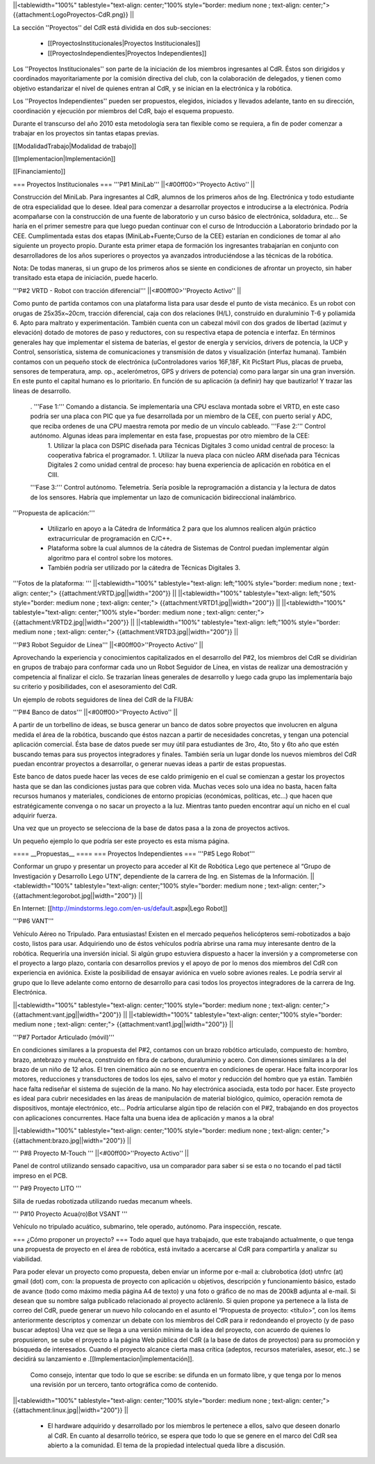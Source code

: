 ||<tablewidth="100%" tablestyle="text-align: center;"100%  style="border: medium none ; text-align: center;"> {{attachment:LogoProyectos-CdR.png}} ||


La sección ''Proyectos'' del CdR está dividida en dos sub-secciones:

 * [[ProyectosInstitucionales|Proyectos Institucionales]]
 * [[ProyectosIndependientes|Proyectos Independientes]]

Los ''Proyectos Institucionales'' son parte de la iniciación de los miembros ingresantes al CdR. Éstos son dirigidos y coordinados mayoritariamente por la comisión directiva del club, con la colaboración de delegados, y tienen como objetivo estandarizar el nivel de quienes entran al CdR, y se inician en la electrónica y la robótica.

Los ''Proyectos Independientes'' pueden ser propuestos, elegidos, iniciados y llevados adelante, tanto en su dirección, coordinación y ejecución por miembros del CdR, bajo el esquema propuesto.

Durante el transcurso del año 2010 esta metodología sera tan flexible como se requiera, a fin de poder comenzar a trabajar en los proyectos sin tantas etapas previas.

[[ModalidadTrabajo|Modalidad de trabajo]]

[[Implementacion|Implementación]]

[[Financiamiento]]

=== Proyectos Institucionales ===
'''P#1 MiniLab'''
||<#00ff00>''Proyecto Activo'' ||




Construcción del MiniLab. Para ingresantes al CdR, alumnos de los primeros años de Ing. Electrónica y todo estudiante de otra especialidad que lo desee. Ideal para comenzar a desarrollar proyectos e introducirse a la electrónica. Podría acompañarse con la construcción de una fuente de laboratorio y un curso básico de electrónica, soldadura, etc... Se haría en el primer semestre para que luego puedan continuar con el curso de Introducción a Laboratorio brindado por la CEE. Cumplimentada estas dos etapas (MiniLab+Fuente;Curso de la CEE) estarían en condiciones de tomar al año siguiente un proyecto propio. Durante esta primer etapa de formación los ingresantes trabajarían en conjunto con desarrolladores de los años superiores o proyectos ya avanzados introduciéndose a las técnicas de la robótica.

Nota: De todas maneras, si un grupo de los primeros años se siente en condiciones de afrontar un proyecto, sin haber transitado esta etapa de iniciación, puede hacerlo.

'''P#2 VRTD - Robot con tracción diferencial'''
||<#00ff00>''Proyecto Activo'' ||




Como punto de partida contamos con una plataforma lista para usar desde el punto de vista mecánico. Es un robot con orugas de 25x35x~20cm, tracción diferencial, caja con dos relaciones (H/L), construido en duraluminio T-6 y poliamida 6. Apto para maltrato y experimentación. También cuenta con un cabezal móvil con dos grados de libertad (azimut y elevación) dotado de motores de paso y reductores, con su respectiva etapa de potencia e interfaz. En términos generales hay que implementar el sistema de baterías, el gestor de energía y servicios, drivers de potencia, la UCP y Control, sensorística, sistema de comunicaciones y transmisión de datos y visualización (interfaz humana). También contamos con un pequeño stock de electrónica (uControladores varios 16F,18F, Kit PicStart Plus, placas de prueba, sensores de temperatura, amp. op., acelerómetros, GPS y drivers de potencia) como para largar sin una gran inversión. En este punto el capital humano es lo prioritario. En función de su aplicación (a definir) hay que bautizarlo! Y trazar las líneas de desarrollo.

 . '''Fase 1:''' Comando a distancia. Se implementaría una CPU esclava montada sobre el VRTD, en este caso podría ser una placa con PIC que ya fue desarrollada por un miembro de la CEE, con puerto serial y ADC, que reciba ordenes de una CPU maestra remota por medio de un vínculo cableado. '''Fase 2:''' Control autónomo. Algunas ideas para implementar en esta fase, propuestas por otro miembro de la CEE:
  1. Utilizar la placa con DSPIC diseñada para Técnicas Digitales 3 como unidad central de proceso: la cooperativa fabrica el programador.
  1. Utilizar la nueva placa con núcleo ARM diseñada para Técnicas Digitales 2 como unidad central de proceso: hay buena experiencia de aplicación en robótica en el CIII.
 '''Fase 3:''' Control autónomo. Telemetría. Sería posible la reprogramación a distancia y la lectura de datos de los sensores. Habría que implementar un lazo de comunicación bidireccional inalámbrico.

'''Propuesta de aplicación:'''

 * Utilizarlo en apoyo a la Cátedra de Informática 2 para que los alumnos realicen algún práctico extracurricular de programación en C/C++.

 * Plataforma sobre la cual alumnos de la cátedra de Sistemas de Control puedan implementar algún algoritmo para el control sobre los motores.

 * También podría ser utilizado por la cátedra de Técnicas Digitales 3.

'''Fotos de la plataforma:  '''
||<tablewidth="100%" tablestyle="text-align: left;"100%  style="border: medium none ; text-align: center;"> {{attachment:VRTD.jpg||width="200"}} ||
||<tablewidth="100%" tablestyle="text-align: left;"50%  style="border: medium none ; text-align: center;"> {{attachment:VRTD1.jpg||width="200"}} ||
||<tablewidth="100%" tablestyle="text-align: center;"100%  style="border: medium none ; text-align: center;"> {{attachment:VRTD2.jpg||width="200"}} ||
||<tablewidth="100%" tablestyle="text-align: left;"100%  style="border: medium none ; text-align: center;"> {{attachment:VRTD3.jpg||width="200"}} ||




'''P#3 Robot Seguidor de Línea'''
||<#00ff00>''Proyecto Activo'' ||




Aprovechando la experiencia y conocimientos capitalizados en el desarrollo del P#2, los miembros del CdR se dividirían en grupos de trabajo para conformar cada uno un Robot Seguidor de Línea, en vistas de realizar una demostración y competencia al finalizar el ciclo. Se trazarían líneas generales de desarrollo y luego cada grupo las implementaría bajo su criterio y posibilidades, con el asesoramiento del CdR.

Un ejemplo de robots seguidores de línea del CdR de la FIUBA:

'''P#4 Banco de datos'''
||<#00ff00>''Proyecto Activo'' ||




A partir de un torbellino de ideas, se busca generar un banco de datos sobre proyectos que involucren en alguna medida el área de la robótica, buscando que éstos nazcan a partir de necesidades concretas, y tengan una potencial aplicación comercial. Ésta base de datos puede ser muy útil para estudiantes de 3ro, 4to, 5to y 6to año que estén buscando temas para sus proyectos integradores y finales. También sería un lugar donde los nuevos miembros del CdR puedan encontrar proyectos a desarrollar, o generar nuevas ideas a partir de estas propuestas.

Este banco de datos puede hacer las veces de ese caldo primigenio en el cual se comienzan a gestar los proyectos hasta que se dan las condiciones justas para que cobren vida. Muchas veces solo una idea no basta, hacen falta recursos humanos y materiales, condiciones de entorno propicias (económicas, políticas, etc…) que hacen que estratégicamente convenga o no sacar un proyecto a la luz. Mientras tanto pueden encontrar aquí un nicho en el cual adquirir fuerza.

Una vez que un proyecto se selecciona de la base de datos pasa a la zona de proyectos activos.

Un pequeño ejemplo lo que podría ser este proyecto es esta misma página.

==== __Propuestas__ ====
=== Proyectos Independientes ===
'''P#5 Lego Robot'''

Conformar un grupo y presentar un proyecto para acceder al Kit de Robótica Lego que pertenece al “Grupo de Investigación y Desarrollo Lego UTN”, dependiente de la carrera de Ing. en Sistemas de la Información.
||<tablewidth="100%" tablestyle="text-align: center;"100%  style="border: medium none ; text-align: center;"> {{attachment:legorobot.jpg||width="200"}} ||

En Internet: [[http://mindstorms.lego.com/en-us/default.aspx|Lego Robot]]

'''P#6 VANT'''

Vehículo Aéreo no Tripulado. Para entusiastas! Existen en el mercado pequeños helicópteros semi-robotizados a bajo costo, listos para usar. Adquiriendo uno de éstos vehículos podría abrirse una rama muy interesante dentro de la robótica. Requeriría una inversión inicial. Si algún grupo estuviera dispuesto a hacer la inversión y a comprometerse con el proyecto a largo plazo, contaría con desarrollos previos y el apoyo de por lo menos dos miembros del CdR con experiencia en aviónica. Existe la posibilidad de ensayar aviónica en vuelo sobre aviones reales. Le podría servir al grupo que lo lleve adelante como entorno de desarrollo para casi todos los proyectos integradores de la carrera de Ing. Electrónica.

||<tablewidth="100%" tablestyle="text-align: center;"100%  style="border: medium none ; text-align: center;"> {{attachment:vant.jpg||width="200"}} ||
||<tablewidth="100%" tablestyle="text-align: center;"100%  style="border: medium none ; text-align: center;"> {{attachment:vant1.jpg||width="200"}} ||


'''P#7 Portador Articulado (móvil)'''

En condiciones similares a la propuesta del P#2, contamos con un brazo robótico  articulado, compuesto de: hombro, brazo, antebrazo y muñeca, construido en fibra de carbono, duraluminio y acero. Con dimensiones similares a la del brazo de un niño de 12 años. El tren cinemático aún no se encuentra en condiciones de operar. Hace falta incorporar los motores, reducciones y transductores de todos los ejes, salvo el motor y reducción del hombro que ya están. También hace falta rediseñar el sistema de sujeción de la mano. No hay electrónica asociada, esta todo por hacer. Este proyecto es ideal para cubrir necesidades en las áreas de manipulación de material biológico, químico, operación remota de dispositivos, montaje electrónico, etc… Podría articularse algún tipo de relación con el P#2, trabajando en dos proyectos con aplicaciones concurrentes. Hace falta una buena idea de aplicación y manos a la obra!

||<tablewidth="100%" tablestyle="text-align: center;"100%  style="border: medium none ; text-align: center;"> {{attachment:brazo.jpg||width="200"}} ||


''' P#8 Proyecto M-Touch '''
||<#00ff00>''Proyecto Activo'' ||




Panel de control utilizando sensado capacitivo, usa un comparador para saber si se esta o no tocando el pad táctil impreso en el PCB.

''' P#9 Proyecto LITO '''

Silla de ruedas robotizada utilizando ruedas mecanum wheels.

''' P#10 Proyecto Acua(ro)Bot VSANT '''

Vehículo no tripulado acuático, submarino, tele operado, autónomo. Para inspección, rescate.






=== ¿Cómo proponer un proyecto? ===
Todo aquel que haya trabajado, que este trabajando actualmente, o que tenga una propuesta de proyecto en el área de robótica, está invitado a acercarse al CdR para compartirla y analizar su viabilidad.

Para poder elevar un proyecto como propuesta, deben enviar un informe por e-mail a: clubrobotica (dot) utnfrc (at) gmail (dot) com, con: la propuesta de proyecto con aplicación u objetivos, descripción y funcionamiento básico, estado de avance (todo como máximo media página A4 de texto) y una foto o gráfico de no mas de 200kB adjunta al e-mail. Si desean que su nombre salga publicado relacionado al proyecto aclárenlo. Si quien propone ya pertenece a la lista de correo del CdR, puede generar un nuevo hilo colocando en el asunto el “Propuesta de proyecto: <título>”, con los  ítems anteriormente descriptos y comenzar un debate con los miembros del CdR para ir redondeando el proyecto (y de paso buscar adeptos) Una vez que se llega a una versión mínima de la idea del proyecto, con acuerdo de quienes lo propusieron, se sube el proyecto a la página Web pública del CdR (a la base de datos de proyectos) para su promoción y búsqueda de interesados. Cuando el proyecto alcance cierta masa crítica (adeptos, recursos materiales, asesor, etc..) se decidirá su lanzamiento e .[[Implementacion|implementación]].



  Como consejo, intentar que todo lo que se escribe: se difunda en un formato libre, y que tenga por lo menos una revisión por un tercero, tanto ortográfica como de contenido.

||<tablewidth="100%" tablestyle="text-align: center;"100%  style="border: medium none ; text-align: center;"> {{attachment:linux.jpg||width="200"}} ||
                 




 * El hardware adquirido y desarrollado por los miembros le pertenece a ellos, salvo que deseen donarlo al CdR. En cuanto al desarrollo teórico, se espera que todo lo que se genere en el marco del CdR sea abierto a la comunidad. El tema de la propiedad intelectual queda libre a discusión.
